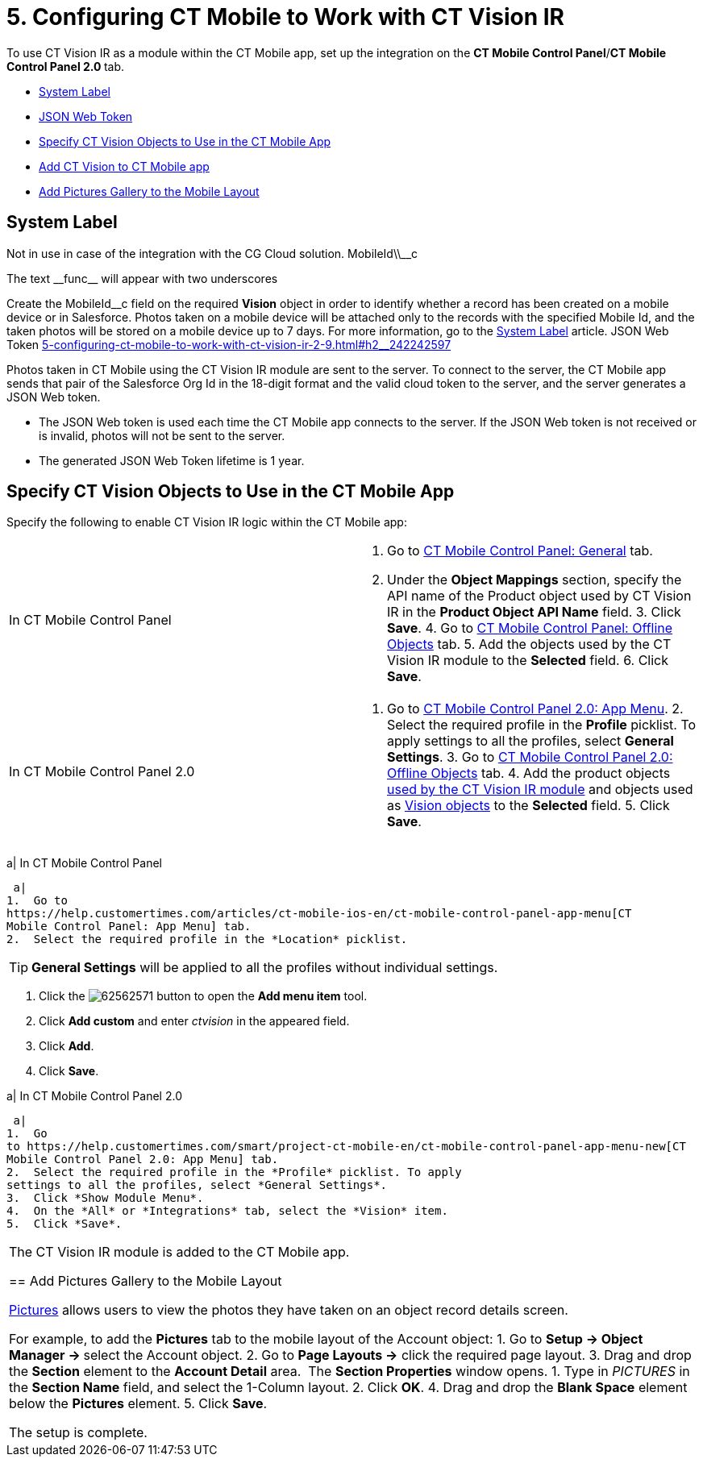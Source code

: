 = 5. Configuring CT Mobile to Work with CT Vision IR

To use CT Vision IR as a module within the CT Mobile app, set up the
integration on the *CT Mobile Control Panel*/**CT Mobile Control Panel
2.0 **tab.

* link:5-configuring-ct-mobile-to-work-with-ct-vision-ir-2-9.html#h2_395000743[System
Label]
* link:5-configuring-ct-mobile-to-work-with-ct-vision-ir-2-9.html#h2__242242597[JSON
Web Token]
* link:5-configuring-ct-mobile-to-work-with-ct-vision-ir-2-9.html#h2_1279472645[Specify
CT Vision Objects to Use in the CT Mobile App]
* link:5-configuring-ct-mobile-to-work-with-ct-vision-ir-2-9.html#h2__59853629[Add
CT Vision to CT Mobile app]
* link:5-configuring-ct-mobile-to-work-with-ct-vision-ir-2-9.html#h2__521416285[Add
Pictures Gallery to the Mobile Layout]

[[h2_395000743]]
== System Label 

Not in use in case of the integration with the CG Cloud solution. MobileId\\__c

The text \\__func__ will appear with two underscores

Create the [.apiobject]#MobileId\__c# field on the required *Vision* object in order to identify whether a record has been created on a mobile device or in Salesforce. Photos taken on a mobile device will be attached only to the records with the specified Mobile Id, and the taken photos will be stored on a mobile device up to 7 days. For more information, go to the https://help.customertimes.com/articles/ct-mobile-ios-en/system-label[System Label] article. [[h2__242242597]] JSON Web Token link:5-configuring-ct-mobile-to-work-with-ct-vision-ir-2-9.html#h2__242242597[]

Photos taken in CT Mobile using the CT Vision IR module are sent to the
server. To connect to the server, the CT Mobile app sends that pair of
the Salesforce Org Id in the 18-digit format and the valid cloud token
to the server, and the server generates a JSON Web token.

* The JSON Web token is used each time the CT Mobile app connects to the
server. If the JSON Web token is not received or is invalid, photos will
not be sent to the server.
* The generated JSON Web Token lifetime is 1 year.

[[h2_1279472645]]
== Specify CT Vision Objects to Use in the CT Mobile App 

Specify the following to enable CT Vision IR logic within the CT Mobile
app:

[width="100%",cols="50%,50%",]
|=======================================================================
|In CT Mobile Control Panel a|
1.  Go
to https://help.customertimes.com/articles/ct-mobile-ios-en/ct-mobile-control-panel-general[CT
Mobile Control Panel: General] tab.
2.  Under the *Object Mappings* section, specify the API name of
the [.object]#Product# object used by CT Vision IR in the *Product Object API Name* field. 3. Click *Save*. 4. Go to https://help.customertimes.com/articles/ct-mobile-ios-en/ct-mobile-control-panel-offline-objects[CT Mobile Control Panel: Offline Objects] tab. 5. Add the objects used by the CT Vision IR module to the *Selected* field. 6. Click *Save*. |In CT Mobile Control Panel 2.0 a| 1. Go to https://help.customertimes.com/smart/project-ct-mobile-en/ct-mobile-control-panel-app-menu-new[CT Mobile Control Panel 2.0: App Menu]. 2. Select the required profile in the *Profile* picklist. To apply settings to all the profiles, select *General Settings*. 3. Go to https://help.customertimes.com/smart/project-ct-mobile-en/ct-mobile-control-panel-offline-objects-new[CT Mobile Control Panel 2.0: Offline Objects] tab. 4. Add the product objects link:3-specifying-product-objects-and-fields-2-9.html[used by the CT Vision IR module] and objects used as link:vision-object-field-reference-ir-2-9.html[Vision objects] to the *Selected* field. 5. Click *Save*. |======================================================================= The setup is complete. [[h2__59853629]] Add CT Vision to CT Mobile app 

To add the CT Vision IR module to the
https://help.customertimes.com/articles/ct-mobile-ios-en/app-menu[application
menu]:

[width="100%",cols="50%,50%",]
|=======================================================================
a|
In CT Mobile Control Panel

 a|
1.  Go to
https://help.customertimes.com/articles/ct-mobile-ios-en/ct-mobile-control-panel-app-menu[CT
Mobile Control Panel: App Menu] tab.
2.  Select the required profile in the *Location* picklist.
[TIP]
====
*General Settings* will be applied to all the profiles without individual settings.
====

3.  Click
the image:62562571.png[]
button to open the *Add menu item* tool.
4.  Click *Add custom* and enter _ctvision_ in the appeared field.
5.  Click *Add*.
6.  Click *Save*.

a|
In CT Mobile Control Panel 2.0

 a|
1.  Go
to https://help.customertimes.com/smart/project-ct-mobile-en/ct-mobile-control-panel-app-menu-new[CT
Mobile Control Panel 2.0: App Menu] tab.
2.  Select the required profile in the *Profile* picklist. To apply
settings to all the profiles, select *General Settings*.
3.  Click *Show Module Menu*.
4.  On the *All* or *Integrations* tab, select the *Vision* item.
5.  Click *Save*.

|=======================================================================

The CT Vision IR module is added to the CT Mobile app.

[[h2__521416285]]
== Add Pictures Gallery to the Mobile Layout 

link:working-with-ct-vision-ir-in-the-ct-mobile-app-2-9.html#h2_566778463[Pictures] allows
users to view the photos they have taken on an object record details
screen.

For example, to add the *Pictures* tab to the mobile layout of
the [.object]#Account# object: 1. Go to **Setup → Object Manager → **select the [.object]#Account# object.
2.  Go to *Page Layouts →* click the required page layout.
3.  Drag and drop the *Section* element to the *Account Detail* area.
 The *Section Properties* window opens.
1.  Type in _PICTURES_ in the *Section Name* field, and select the
1-Column layout.
2.  Click *OK*.
4.  Drag and drop the *Blank Space* element below
the *Pictures* element.
5.  Click *Save*.

The setup is complete.
